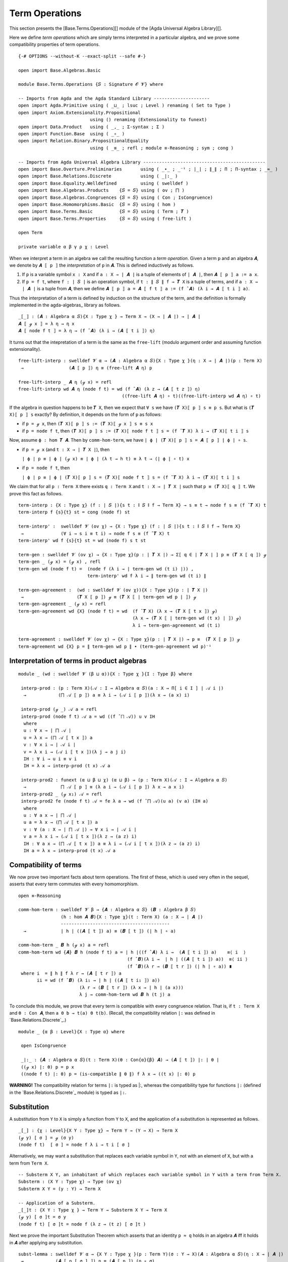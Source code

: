 .. FILE      : Base/Terms/Operations.lagda.rst
.. AUTHOR    : William DeMeo
.. DATE      : 03 Jun 2022
.. UPDATED   : 03 Jun 2022
.. COPYRIGHT : (c) 2022 William DeMeo

.. _term-operations:

Term Operations
~~~~~~~~~~~~~~~

This section presents the [Base.Terms.Operations][] module of the [Agda
Universal Algebra Library][].

Here we define *term operations* which are simply terms interpreted in a
particular algebra, and we prove some compatibility properties of term
operations.

::

  {-# OPTIONS --without-K --exact-split --safe #-}

  open import Base.Algebras.Basic

  module Base.Terms.Operations {𝑆 : Signature 𝓞 𝓥} where

  -- Imports from Agda and the Agda Standard Library ---------------------
  open import Agda.Primitive using ( _⊔_ ; lsuc ; Level ) renaming ( Set to Type )
  open import Axiom.Extensionality.Propositional
                             using () renaming (Extensionality to funext)
  open import Data.Product   using ( _,_ ; Σ-syntax ; Σ )
  open import Function.Base  using ( _∘_ )
  open import Relation.Binary.PropositionalEquality
                             using ( _≡_ ; refl ; module ≡-Reasoning ; sym ; cong )

  -- Imports from Agda Universal Algebra Library ----------------------------------------------
  open import Base.Overture.Preliminaries       using ( _∙_ ; _⁻¹ ; ∣_∣ ; ∥_∥ ; Π ; Π-syntax ; _≈_ )
  open import Base.Relations.Discrete           using ( _|:_ )
  open import Base.Equality.Welldefined         using ( swelldef )
  open import Base.Algebras.Products    {𝑆 = 𝑆} using ( ov ; ⨅ )
  open import Base.Algebras.Congruences {𝑆 = 𝑆} using ( Con ; IsCongruence)
  open import Base.Homomorphisms.Basic  {𝑆 = 𝑆} using ( hom )
  open import Base.Terms.Basic          {𝑆 = 𝑆} using ( Term ; 𝑻 )
  open import Base.Terms.Properties     {𝑆 = 𝑆} using ( free-lift )

  open Term

  private variable α β γ ρ χ : Level

When we interpret a term in an algebra we call the resulting function a *term
operation*. Given a term ``p`` and an algebra ``𝑨``, we denote by ``𝑨 ⟦ p ⟧`` the
*interpretation* of ``p`` in ``𝑨``. This is defined inductively as follows.

1. If ``p`` is a variable symbol ``x : X`` and if ``a : X → ∣ 𝑨 ∣`` is a
   tuple of elements of ``∣ 𝑨 ∣``, then ``𝑨 ⟦ p ⟧ a := a x``.

2. If ``p = f t``, where ``f : ∣ 𝑆 ∣`` is an operation symbol, if
   ``t : ∥ 𝑆 ∥ f → 𝑻 X`` is a tuple of terms, and if ``a : X → ∣ 𝑨 ∣``
   is a tuple from ``𝑨``, then we define
   ``𝑨 ⟦ p ⟧ a = 𝑨 ⟦ f t ⟧ a := (f ̂ 𝑨) (λ i → 𝑨 ⟦ t i ⟧ a)``.

Thus the interpretation of a term is defined by induction on the structure of the
term, and the definition is formally implemented in the agda-algebras_ library as
follows.

::

  _⟦_⟧ : (𝑨 : Algebra α 𝑆){X : Type χ } → Term X → (X → ∣ 𝑨 ∣) → ∣ 𝑨 ∣
  𝑨 ⟦ ℊ x ⟧ = λ η → η x
  𝑨 ⟦ node f t ⟧ = λ η → (f ̂ 𝑨) (λ i → (𝑨 ⟦ t i ⟧) η)

It turns out that the intepretation of a term is the same as the ``free-lift``
(modulo argument order and assuming function extensionality).

::

  free-lift-interp : swelldef 𝓥 α → (𝑨 : Algebra α 𝑆){X : Type χ }(η : X → ∣ 𝑨 ∣)(p : Term X)
   →                 (𝑨 ⟦ p ⟧) η ≡ (free-lift 𝑨 η) p

  free-lift-interp _ 𝑨 η (ℊ x) = refl
  free-lift-interp wd 𝑨 η (node f t) = wd (f ̂ 𝑨) (λ z → (𝑨 ⟦ t z ⟧) η)
                                         ((free-lift 𝑨 η) ∘ t)((free-lift-interp wd 𝑨 η) ∘ t)

If the algebra in question happens to be ``𝑻 X``, then we expect that ``∀ s`` we
have ``(𝑻 X)⟦ p ⟧ s ≡ p s``. But what is ``(𝑻 X)⟦ p ⟧ s`` exactly? By definition,
it depends on the form of ``p`` as follows:

-  if ``p = ℊ x``, then ``(𝑻 X)⟦ p ⟧ s := (𝑻 X)⟦ ℊ x ⟧ s ≡ s x``

-  if ``p = node f t``, then ``(𝑻 X)⟦ p ⟧ s := (𝑻 X)⟦ node f t ⟧ s = (f ̂ 𝑻 X) λ i → (𝑻 X)⟦ t i ⟧ s``

Now, assume ``ϕ : hom 𝑻 𝑨``. Then by ``comm-hom-term``, we have
``∣ ϕ ∣ (𝑻 X)⟦ p ⟧ s = 𝑨 ⟦ p ⟧ ∣ ϕ ∣ ∘ s``.

-  if ``p = ℊ x`` (and ``t : X → ∣ 𝑻 X ∣``), then

   ``∣ ϕ ∣ p ≡ ∣ ϕ ∣ (ℊ x) ≡ ∣ ϕ ∣ (λ t → h t) ≡ λ t → (∣ ϕ ∣ ∘ t) x``

-  if ``p = node f t``, then

   ``∣ ϕ ∣ p ≡ ∣ ϕ ∣ (𝑻 X)⟦ p ⟧ s = (𝑻 X)⟦ node f t ⟧ s = (f ̂ 𝑻 X) λ i → (𝑻 X)⟦ t i ⟧ s``

We claim that for all ``p : Term X`` there exists ``q : Term X`` and
``t : X → ∣ 𝑻 X ∣`` such that ``p ≡ (𝑻 X)⟦ q ⟧ t``. We prove this fact as follows.

::

  term-interp : {X : Type χ} (f : ∣ 𝑆 ∣){s t : ∥ 𝑆 ∥ f → Term X} → s ≡ t → node f s ≡ (f ̂ 𝑻 X) t
  term-interp f {s}{t} st = cong (node f) st

  term-interp' :  swelldef 𝓥 (ov χ) → {X : Type χ} (f : ∣ 𝑆 ∣){s t : ∥ 𝑆 ∥ f → Term X}
   →              (∀ i → s i ≡ t i) → node f s ≡ (f ̂ 𝑻 X) t
  term-interp' wd f {s}{t} st = wd (node f) s t st

  term-gen : swelldef 𝓥 (ov χ) → {X : Type χ}(p : ∣ 𝑻 X ∣) → Σ[ q ∈ ∣ 𝑻 X ∣ ] p ≡ (𝑻 X ⟦ q ⟧) ℊ
  term-gen _ (ℊ x) = (ℊ x) , refl
  term-gen wd (node f t) =  (node f (λ i → ∣ term-gen wd (t i) ∣)) ,
                            term-interp' wd f λ i → ∥ term-gen wd (t i) ∥

  term-gen-agreement :  (wd : swelldef 𝓥 (ov χ)){X : Type χ}(p : ∣ 𝑻 X ∣)
   →                    (𝑻 X ⟦ p ⟧) ℊ ≡ (𝑻 X ⟦ ∣ term-gen wd p ∣ ⟧) ℊ
  term-gen-agreement _ (ℊ x) = refl
  term-gen-agreement wd {X} (node f t) = wd  (f ̂ 𝑻 X) (λ x → (𝑻 X ⟦ t x ⟧) ℊ)
                                             (λ x → (𝑻 X ⟦ ∣ term-gen wd (t x) ∣ ⟧) ℊ)
                                             λ i → term-gen-agreement wd (t i)

  term-agreement : swelldef 𝓥 (ov χ) → {X : Type χ}(p : ∣ 𝑻 X ∣) → p ≡  (𝑻 X ⟦ p ⟧) ℊ
  term-agreement wd {X} p = ∥ term-gen wd p ∥ ∙ (term-gen-agreement wd p)⁻¹


.. _interpretation-of-terms-in-product-algebras:

Interpretation of terms in product algebras
^^^^^^^^^^^^^^^^^^^^^^^^^^^^^^^^^^^^^^^^^^^

::

  module _ (wd : swelldef 𝓥 (β ⊔ α)){X : Type χ }{I : Type β} where

   interp-prod : (p : Term X)(𝒜 : I → Algebra α 𝑆)(a : X → Π[ i ∈ I ] ∣ 𝒜 i ∣)
    →            (⨅ 𝒜 ⟦ p ⟧) a ≡ λ i → (𝒜 i ⟦ p ⟧)(λ x → (a x) i)

   interp-prod (ℊ _) 𝒜 a = refl
   interp-prod (node f t) 𝒜 a = wd ((f ̂ ⨅ 𝒜)) u v IH
    where
    u : ∀ x → ∣ ⨅ 𝒜 ∣
    u = λ x → (⨅ 𝒜 ⟦ t x ⟧) a
    v : ∀ x i → ∣ 𝒜 i ∣
    v = λ x i → (𝒜 i ⟦ t x ⟧)(λ j → a j i)
    IH : ∀ i → u i ≡ v i
    IH = λ x → interp-prod (t x) 𝒜 a

   interp-prod2 : funext (α ⊔ β ⊔ χ) (α ⊔ β) → (p : Term X)(𝒜 : I → Algebra α 𝑆)
    →             ⨅ 𝒜 ⟦ p ⟧ ≡ (λ a i → (𝒜 i ⟦ p ⟧) λ x → a x i)
   interp-prod2 _ (ℊ x₁) 𝒜 = refl
   interp-prod2 fe (node f t) 𝒜 = fe λ a → wd (f ̂ ⨅ 𝒜)(u a) (v a) (IH a)
    where
    u : ∀ a x → ∣ ⨅ 𝒜 ∣
    u a = λ x → (⨅ 𝒜 ⟦ t x ⟧) a
    v : ∀ (a : X → ∣ ⨅ 𝒜 ∣) → ∀ x i → ∣ 𝒜 i ∣
    v a = λ x i → (𝒜 i ⟦ t x ⟧)(λ z → (a z) i)
    IH : ∀ a x → (⨅ 𝒜 ⟦ t x ⟧) a ≡ λ i → (𝒜 i ⟦ t x ⟧)(λ z → (a z) i)
    IH a = λ x → interp-prod (t x) 𝒜 a


.. _compatibility-of-terms:

Compatibility of terms
^^^^^^^^^^^^^^^^^^^^^^

We now prove two important facts about term operations. The first of these, which
is used very often in the sequel, asserts that every term commutes with every
homomorphism.

::

  open ≡-Reasoning

  comm-hom-term : swelldef 𝓥 β → {𝑨 : Algebra α 𝑆} (𝑩 : Algebra β 𝑆)
                  (h : hom 𝑨 𝑩){X : Type χ}(t : Term X) (a : X → ∣ 𝑨 ∣)
                  -----------------------------------------
    →             ∣ h ∣ ((𝑨 ⟦ t ⟧) a) ≡ (𝑩 ⟦ t ⟧) (∣ h ∣ ∘ a)

  comm-hom-term _ 𝑩 h (ℊ x) a = refl
  comm-hom-term wd {𝑨} 𝑩 h (node f t) a = ∣ h ∣((f ̂ 𝑨) λ i →  (𝑨 ⟦ t i ⟧) a)    ≡⟨ i  ⟩
                                           (f ̂ 𝑩)(λ i →  ∣ h ∣ ((𝑨 ⟦ t i ⟧) a))  ≡⟨ ii ⟩
                                           (f ̂ 𝑩)(λ r → (𝑩 ⟦ t r ⟧) (∣ h ∣ ∘ a)) ∎
   where i  = ∥ h ∥ f λ r → (𝑨 ⟦ t r ⟧) a
         ii = wd (f ̂ 𝑩) (λ i₁ → ∣ h ∣ ((𝑨 ⟦ t i₁ ⟧) a))
                         (λ r → (𝑩 ⟦ t r ⟧) (λ x → ∣ h ∣ (a x)))
                         λ j → comm-hom-term wd 𝑩 h (t j) a

To conclude this module, we prove that every term is compatible with every
congruence relation. That is, if ``t : Term X`` and ``θ : Con 𝑨``, then
``a θ b → t(a) θ t(b)``. (Recall, the compatibility relation ``|:`` was defined in
`Base.Relations.Discrete`_.) 

::

  module _ {α β : Level}{X : Type α} where

   open IsCongruence

   _∣:_ : {𝑨 : Algebra α 𝑆}(t : Term X)(θ : Con{α}{β} 𝑨) → (𝑨 ⟦ t ⟧) |: ∣ θ ∣
   ((ℊ x) ∣: θ) p = p x
   ((node f t) ∣: θ) p = (is-compatible ∥ θ ∥) f λ x → ((t x) ∣: θ) p

**WARNING!** The compatibility relation for terms ``∣:`` is typed as \|:, whereas
the compatibility type for functions ``|:`` (defined in the
`Base.Relations.Discrete`_ module) is typed as ``|:``.


.. _substitution:

Substitution
^^^^^^^^^^^^

A substitution from ``Y`` to ``X`` is simply a function from ``Y`` to ``X``, and
the application of a substitution is represented as follows.

::

  _[_] : {χ : Level}{X Y : Type χ} → Term Y → (Y → X) → Term X
  (ℊ y) [ σ ] = ℊ (σ y)
  (node f t)  [ σ ] = node f λ i → t i [ σ ]

Alternatively, we may want a substitution that replaces each variable symbol in
``Y``, not with an element of ``X``, but with a term from ``Term X``.

::

  -- Substerm X Y, an inhabitant of which replaces each variable symbol in Y with a term from Term X.
  Substerm : (X Y : Type χ) → Type (ov χ)
  Substerm X Y = (y : Y) → Term X

  -- Application of a Substerm.
  _[_]t : {X Y : Type χ } → Term Y → Substerm X Y → Term X
  (ℊ y) [ σ ]t = σ y
  (node f t) [ σ ]t = node f (λ z → (t z) [ σ ]t )

Next we prove the important Substitution Theorem which asserts that an identity
``p ≈ q`` holds in an algebra ``𝑨`` iff it holds in ``𝑨`` after applying any
substitution.

::

  subst-lemma : swelldef 𝓥 α → {X Y : Type χ }(p : Term Y)(σ : Y → X)(𝑨 : Algebra α 𝑆)(η : X → ∣ 𝑨 ∣)
   →            (𝑨 ⟦ p [ σ ] ⟧) η ≡ (𝑨 ⟦ p ⟧) (η ∘ σ)
  subst-lemma _ (ℊ x) σ 𝑨 η = refl
  subst-lemma wd (node f t) σ 𝑨 η = wd (f ̂ 𝑨) (λ i → (𝑨 ⟦ (t i) [ σ ] ⟧) η)
                                               (λ i → (𝑨 ⟦ t i ⟧) (η ∘ σ))
                                               (λ i → subst-lemma wd (t i) σ 𝑨 η)

  subst-theorem : swelldef 𝓥 α → {X Y : Type χ }
                  (p q : Term Y)(σ : Y → X)(𝑨 : Algebra α 𝑆)
   →              𝑨 ⟦ p ⟧ ≈ 𝑨 ⟦ q ⟧ → 𝑨 ⟦ p [ σ ] ⟧ ≈ 𝑨 ⟦ q [ σ ] ⟧

  subst-theorem wd p q σ 𝑨 Apq η = (𝑨 ⟦ p [ σ ] ⟧) η ≡⟨ subst-lemma wd p σ 𝑨 η ⟩
                                   (𝑨 ⟦ p ⟧) (η ∘ σ) ≡⟨ Apq (η ∘ σ) ⟩
                                   (𝑨 ⟦ q ⟧) (η ∘ σ) ≡⟨ sym (subst-lemma wd q σ 𝑨 η) ⟩
                                   (𝑨 ⟦ q [ σ ] ⟧) η ∎

--------------




